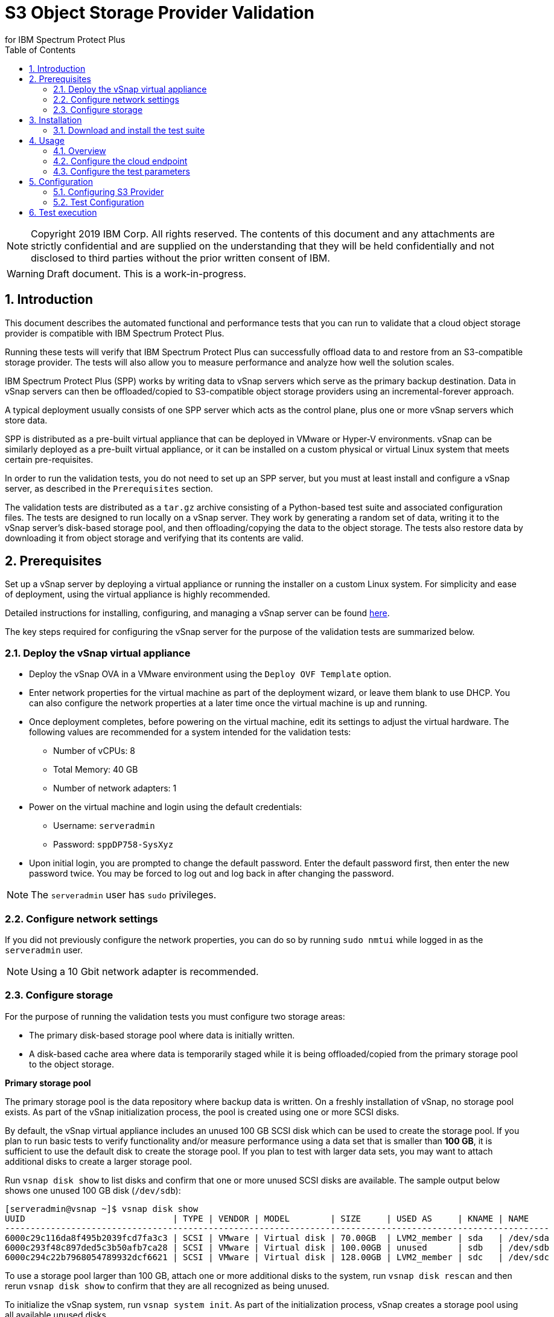 = S3 Object Storage Provider Validation
for IBM Spectrum Protect Plus
// For displaying images in GitHub, we need to specify the absolute URL
// for the images directory. For everything else, we specify a relative path.
// ifdef::env-github[]
// :imagesdir: https://raw.githubusercontent.com/SidBB/s3validator/sidbb_doc/doc/images
// endif::[]
// ifndef::env-github[]
// :imagesdir: ./images
// endif::[]
:doctype: book
:toc: left
:toclevels: 2
:icons: font
:pagenums:
:sectnums:
:pdf-page-size: letter
:source-highlighter: highlight.js

NOTE: Copyright 2019 IBM Corp. All rights reserved. The contents of this document and any attachments are strictly confidential and are supplied on the understanding that they will be held confidentially and not disclosed to third parties without the prior written consent of IBM.

WARNING: Draft document. This is a work-in-progress.

<<<

== Introduction

This document describes the automated functional and performance tests that you can
run to validate that a cloud object storage provider is compatible with IBM Spectrum Protect Plus.

Running these tests will verify that IBM Spectrum Protect Plus can successfully offload data to and restore from an S3-compatible storage provider. The tests will also allow you to measure performance and analyze how well the solution scales.

IBM Spectrum Protect Plus (SPP) works by writing data to vSnap servers which serve as the primary backup destination. Data in vSnap servers can then be offloaded/copied to S3-compatible object storage providers using an incremental-forever approach.

A typical deployment usually consists of one SPP server which acts as the control plane, plus one or more vSnap servers which store data.

SPP is distributed as a pre-built virtual appliance that can be deployed in VMware or Hyper-V environments. vSnap can be similarly deployed as a pre-built virtual appliance, or it can be installed on a custom physical or virtual Linux system that meets certain pre-requisites.

In order to run the validation tests, you do not need to set up an SPP server, but you must at least install and configure a vSnap server, as described in the `Prerequisites` section.

The validation tests are distributed as a `tar.gz` archive consisting of a Python-based test suite and associated configuration files. The tests are designed to run locally on a vSnap server. They work by generating a random set of data, writing it to the vSnap server's disk-based storage pool, and then offloading/copying the data to the object storage. The tests also restore data by downloading it from object storage and verifying that its contents are valid.

<<<

== Prerequisites

Set up a vSnap server by deploying a virtual appliance or running the installer on a custom Linux system. For simplicity and ease of deployment, using the virtual appliance is highly recommended.

Detailed instructions for installing, configuring, and managing a vSnap server can be found https://www.ibm.com/support/knowledgecenter/en/SSNQFQ_10.1.5/spp/t_spp_install_vsnap.html[here].

The key steps required for configuring the vSnap server for the purpose of the validation tests are summarized below.

=== Deploy the vSnap virtual appliance

* Deploy the vSnap OVA in a VMware environment using the `Deploy OVF Template` option.
* Enter network properties for the virtual machine as part of the deployment wizard, or leave them blank to use DHCP. You can also configure the network properties at a later time once the virtual machine is up and running.
* Once deployment completes, before powering on the virtual machine, edit its settings to adjust the virtual hardware. The following values are recommended for a system intended for the validation tests:
** Number of vCPUs: 8
** Total Memory: 40 GB
** Number of network adapters: 1
* Power on the virtual machine and login using the default credentials:
** Username: `serveradmin`
** Password: `sppDP758-SysXyz`
* Upon initial login, you are prompted to change the default password. Enter the default password first, then enter the new password twice. You may be forced to log out and log back in after changing the password.

NOTE: The `serveradmin` user has `sudo` privileges.

=== Configure network settings

If you did not previously configure the network properties, you can do so by running `sudo nmtui` while logged in as the `serveradmin` user.

NOTE: Using a 10 Gbit network adapter is recommended.

=== Configure storage

For the purpose of running the validation tests you must configure two storage areas:

* The primary disk-based storage pool where data is initially written.
* A disk-based cache area where data is temporarily staged while it is being offloaded/copied from the primary storage pool to the object storage.

*Primary storage pool*

The primary storage pool is the data repository where backup data is written. On a freshly installation of vSnap, no storage pool exists. As part of the vSnap initialization process, the pool is created using one or more SCSI disks.

By default, the vSnap virtual appliance includes an unused 100 GB SCSI disk which can be used to create the storage pool. If you plan to run basic tests to verify functionality and/or measure performance using a data set that is smaller than *100 GB*, it is sufficient to use the default disk to create the storage pool. If you plan to test with larger data sets, you may want to attach additional disks to create a larger storage pool.

Run `vsnap disk show` to list disks and confirm that one or more unused SCSI disks are available. The sample output below shows one unused 100 GB disk (`/dev/sdb`):

----
[serveradmin@vsnap ~]$ vsnap disk show
UUID                             | TYPE | VENDOR | MODEL        | SIZE     | USED AS     | KNAME | NAME
-----------------------------------------------------------------------------------------------------------
6000c29c116da8f495b2039fcd7fa3c3 | SCSI | VMware | Virtual disk | 70.00GB  | LVM2_member | sda   | /dev/sda
6000c293f48c897ded5c3b50afb7ca28 | SCSI | VMware | Virtual disk | 100.00GB | unused      | sdb   | /dev/sdb
6000c294c22b7968054789932dcf6621 | SCSI | VMware | Virtual disk | 128.00GB | LVM2_member | sdc   | /dev/sdc
----

To use a storage pool larger than 100 GB, attach one or more additional disks to the system, run `vsnap disk rescan` and then rerun `vsnap disk show` to confirm that they are all recognized as being unused.

To initialize the vSnap system, run `vsnap system init`. As part of the initialization process, vSnap creates a storage pool using all available unused disks

Afterwards, run `vsnap pool show` to confirm that a storage pool has been created.

Sample output:

----
[serveradmin@vsnap ~]$ vsnap pool show
TOTAL: 1

ID: 1
NAME: primary
POOL TYPE: raid0
STATUS: ONLINE
HEALTH: 100
COMPRESSION: Yes
COMPRESSION RATIO: 1.00
DEDUPLICATION: No
DEDUPLICATION RATIO: 1.00
ENCRYPTION:
    ENABLED: No

TOTAL SPACE: 99.99GB
FREE SPACE: 96.39GB
USED SPACE: 3.60GB
DATA SIZE BEFORE DEDUPLICATION: 134.50KB
DATA SIZE BEFORE COMPRESSION: 53.50KB
CREATED: 2020-01-06 20:19:33 UTC
UPDATED: 2020-01-06 20:19:33 UTC
DISKS PER RAID GROUP: 1
DISKS IN POOL:
    RAID0:
        /dev/sdb1
----

*Cache area*

By default, the vSnap virtual appliance includes a 128 GB XFS filesystem mounted at `/opt/vsnap-data` which is used as the cache area. If you plan to run basic tests to verify functionality and/or measure performance using a storage pool that is smaller than *10 TB*, it is sufficient to use the default 128 GB cache area.

If you plan to test with larger data sets, you may want to attach one or more additional disks and expand the `/opt/vsnap-data` filesystem.

To expand the cache area, attach one or more disks to the system, run `vsnap disk rescan` and then rerun `vsnap disk show` to confirm that they are all recognized as being unused.

The `/opt/vsnap-data` filesystem sits on an LVM logical volume named `vsnapdatalv` within a volume group named `vsnapdata`.  Use the following commands to create a physical volume, add it to the existing volume group, expand the logical volume, and then extend the XFS filesystem.

The sample commands below assume that a new unused disk named `/dev/sdx` has been added.

----
sudo pvcreate /dev/sdx

sudo vgextend vsnapdata /dev/sdx

sudo lvextend -l 100%VG /dev/mapper/vsnapdata-vsnapdatalv

sudo xfs_growfs /dev/mapper/vsnapdata-vsnapdatalv
----

Finally, run `df -h` and verify that the volume `/opt/vsnap-data` is mounted and has the desired new size.

<<<

== Installation

=== Download and install the test suite

*TODO*: Update this section before release to recommend using `wget <url>` pointing to a stable release instead of `git clone <url>`.

Run the following commands as the `serveradmin` user. This will install `git`, install the most up-to-date SSL certificates, and then clone the Git repository containing the test suite.

----
sudo yum --enablerepo=base,updates install git
sudo yum --enablerepo=base,updates reinstall ca-certificates
git clone https://github.com/sppautomation/s3validator.git
----

The repository is downloaded to the `s3validator` directory under your current working directory.

NOTE: If a previous version of the directory `s3validator` already exists, remove it first using `rm -rf s3validator` before using the `git clone` command above.

Then, invoke the installation script:

----
./s3validator/install.sh
----

Sample output:

----
Creating virtual environment under: /home/serveradmin/s3validator_venv
Installing dependencies

[Output truncated]

Installation complete
----

The installation script creates a Python virtual environment in a new directory named `s3validator_venv` under the same parent directory as the original `s3validator`. If an existing `s3validator_env` directory is found, the installer removes it and creates a new one. The installer then downloads and installs some dependencies in the virtual environment.

Once the installation is complete, you are ready to configure and run the validation tests.

<<<

== Usage

=== Overview

The test suite consists of the following categories of tests. The next few sections of this document describe the detailed configuration for driving these tests.

*Functional test*

This test evaluates the basic functionality of the offload feature.

The test uploads data to the S3 endpoint in multiple iterations starting with a larger base offload followed by a few smaller incremental offloads. The test also verifies downloads by restoring the data from each iteration.

Since this test is designed to validate basic functionality, by default it is configured to transfer a relatively small amount of data.

*Performance test*

This test evaluates the performance of the offload feature.

The test performs a single upload session to the S3 endpoint and measures the write throughput. It also verifies downloads by restoring the data and measuring the read throughput.

Since the goal of this test is to measure throughput, by default it is configured to transfer a larger amount of data compared to the functional test.

*Scale test*

This test evaluates the performance and scalability of the offload feature by driving multiple concurrent offload operations.

The test performs multiple uploads sessions to the S3 endpoint concurrently and measures the average write throughput. The test can be repeated with different concurrency settings to evaluate how the performance scales as the number of sessions increases.

=== Configure the cloud endpoint

Before running the test suite, you must configure it to provide details regarding the S3 endpoint you want to test against.

To configure the endpoint details, modify the following file and edit the values:

----
s3validator/tests/config/cloud_endpoint.json
----

Sample contents:

----
{
    "endpoint": "https://s3.example.com",
    "api_key": "xxxxxxxx",
    "api_secret": "yyyyyyyy",
    "bucket": "sample-bucket",
    "provider": "generic"
}
----

Fields in `cloud_endpoint.json`:

[cols="30%a,70%a", options="header"]
|====
|Field|Description
|`endpoint`|Specify the endpoint URL to be used for the tests. The URL must include the prefix `http://` or `https://`. For example: `https://s3.amazonaws.com`.
|`api_key`|Specify the Access Key for the endpoint.
|`api_secret`|Specify the Secret Key for the endpoint.
|`bucket`|Specify the name of the bucket that will be used for the tests.
|`provider`|Specify the provider type of the endpoint. Valid values:

* `cos`: IBM Cloud Object Storage
* `sp`: IBM Spectrum Protect
* `aws`: Amazon S3
* `azure`: Microsoft Azure Blob Storage
* `generic`: Any other S3-compatible endpoint

|====

=== Configure the test parameters



Before running the test suite,








<<<
== Configuration

The test scripts are divided into three categories as follows:

. Functional - These tests will run offload and restore using the registered s3 provider
. Performance - This test will tell us the throughput for a base offload and restore
. Scale - This test allows us to measure performance of the vSnap by varying the number of offloads it handles concurrently

=== Configuring S3 Provider

* To run tests, you need to first provide the details of the S3
provider. To do this, edit the following file:

    tests/config/cloud_endpoint.json

and provide the following information:

* endpoint ->  URL of the S3 provider.
* api_key -> Access key to be used to login.
* api_secret -> Password for the key provided above.
* bucket -> Bucket name.
* provider ->  You can use the default value.

=== Test Configuration

In directory tests update the pytest.ini file to set the offload size in MB's. Following are the fields you can configure, the default values are
mentioned for reference.

* Total time out (10800 seconds)

* Functional
** Base offload (10 MB)
** Incremental offload (5 MB)
** Number of increments (3)


* Performance
** Base offload size (1000 MB)

* Scale
** Base offload Size (10 MB)
** Number of offloads (10)
** Max vsnap streams (3)


<<<
== Test execution

Run the tests form the s3validator directory:

* Functional:

[source, bash]
----
$ ./runtests.sh functional
----

sample output:
image:functionaloutput.png[Functional test output]

* Performance:

[source, bash]
----
$ ./runtests.sh performance
----
sample output:
image:scaleoutput.png[Scale test output]

* Scale:

[source, bash]
----
$ ./runtests.sh scale

----
sample output:
image:performanceoutput.png[Performance test output]



The script will print information on the console as it runs each
test. Information about tests (such as APIs called and any errors) is
saved in the following two files:

* apiscalled.log
* test-results.xml

In case of any errors, please provide these files to IBM for
debugging.




